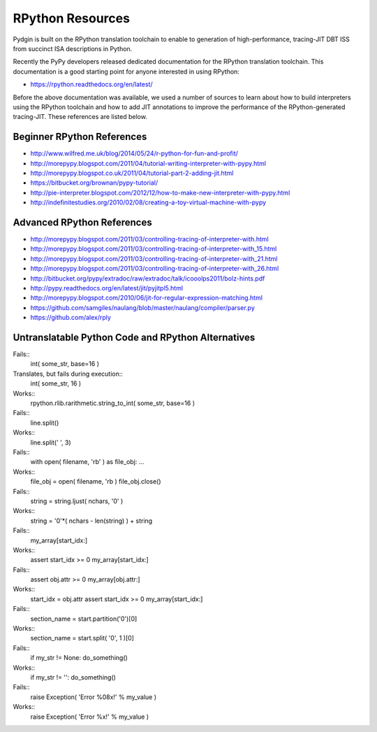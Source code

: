 ========================================================================
RPython Resources
========================================================================

Pydgin is built on the RPython translation toolchain to enable to
generation of high-performance, tracing-JIT DBT ISS from succinct ISA
descriptions in Python.

Recently the PyPy developers released dedicated documentation for the
RPython translation toolchain. This documentation is a good starting
point for anyone interested in using RPython:

- https://rpython.readthedocs.org/en/latest/

Before the above documentation was available, we used a number of
sources to learn about how to build interpreters using the RPython
toolchain and how to add JIT annotations to improve the performance of
the RPython-generated tracing-JIT. These references are listed below.

------------------------------------------------------------------------
Beginner RPython References
------------------------------------------------------------------------

- http://www.wilfred.me.uk/blog/2014/05/24/r-python-for-fun-and-profit/
- http://morepypy.blogspot.com/2011/04/tutorial-writing-interpreter-with-pypy.html
- http://morepypy.blogspot.co.uk/2011/04/tutorial-part-2-adding-jit.html
- https://bitbucket.org/brownan/pypy-tutorial/
- http://pie-interpreter.blogspot.com/2012/12/how-to-make-new-interpreter-with-pypy.html
- http://indefinitestudies.org/2010/02/08/creating-a-toy-virtual-machine-with-pypy

------------------------------------------------------------------------
Advanced RPython References
------------------------------------------------------------------------

- http://morepypy.blogspot.com/2011/03/controlling-tracing-of-interpreter-with.html
- http://morepypy.blogspot.com/2011/03/controlling-tracing-of-interpreter-with_15.html
- http://morepypy.blogspot.com/2011/03/controlling-tracing-of-interpreter-with_21.html
- http://morepypy.blogspot.com/2011/03/controlling-tracing-of-interpreter-with_26.html
- http://bitbucket.org/pypy/extradoc/raw/extradoc/talk/icooolps2011/bolz-hints.pdf
- http://pypy.readthedocs.org/en/latest/jit/pyjitpl5.html
- http://morepypy.blogspot.com/2010/06/jit-for-regular-expression-matching.html
- https://github.com/samgiles/naulang/blob/master/naulang/compiler/parser.py
- https://github.com/alex/rply

------------------------------------------------------------------------
Untranslatable Python Code and RPython Alternatives
------------------------------------------------------------------------

Fails::
  int( some_str, base=16 )
Translates, but fails during execution::
  int( some_str, 16 )
Works::
  rpython.rlib.rarithmetic.string_to_int( some_str, base=16 )

Fails::
  line.split()
Works::
  line.split(' ', 3)

Fails::
  with open( filename, 'rb' ) as file_obj: ...
Works::
  file_obj = open( filename, 'rb )
  file_obj.close()

Fails::
  string = string.ljust( nchars, '0' )
Works::
  string = '0'*( nchars - len(string) ) + string

Fails::
  my_array[start_idx:]
Works::
  assert start_idx >= 0
  my_array[start_idx:]

Fails::
  assert obj.attr >= 0
  my_array[obj.attr:]
Works::
  start_idx = obj.attr
  assert start_idx >= 0
  my_array[start_idx:]

Fails::
  section_name = start.partition('\0')[0]
Works::
  section_name = start.split( '\0', 1 )[0]

Fails::
  if my_str != None: do_something()
Works::
  if my_str != '': do_something()

Fails::
  raise Exception( 'Error %08x!' % my_value )
Works::
  raise Exception( 'Error %x!' % my_value )

